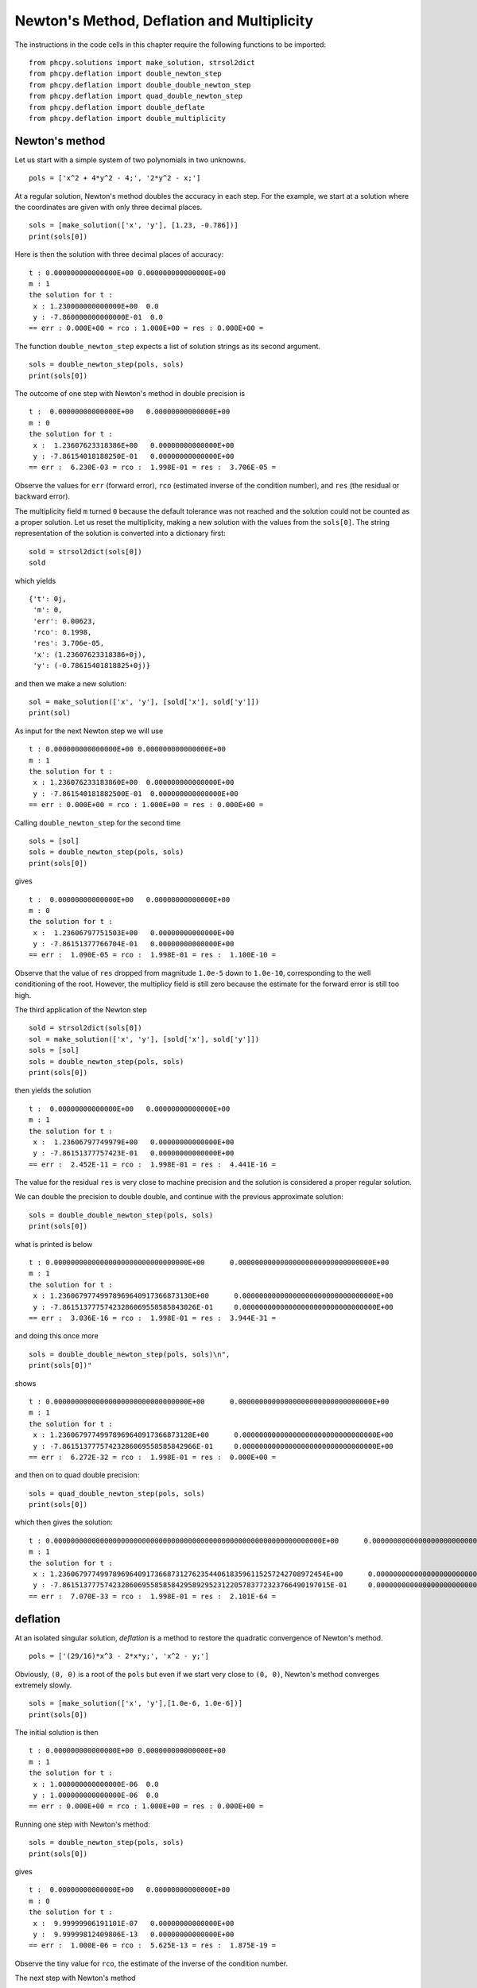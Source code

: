 Newton's Method, Deflation and Multiplicity
===========================================

The instructions in the code cells in this chapter
require the following functions to be imported:

::

    from phcpy.solutions import make_solution, strsol2dict
    from phcpy.deflation import double_newton_step
    from phcpy.deflation import double_double_newton_step
    from phcpy.deflation import quad_double_newton_step
    from phcpy.deflation import double_deflate
    from phcpy.deflation import double_multiplicity

Newton's method
---------------

Let us start with a simple system of two polynomials in two unknowns.

::

    pols = ['x^2 + 4*y^2 - 4;', '2*y^2 - x;']

At a regular solution, Newton's method doubles the accuracy in each step.
For the example, we start at a solution where the coordinates are
given with only three decimal places.

::

    sols = [make_solution(['x', 'y'], [1.23, -0.786])]
    print(sols[0])

Here is then the solution with three decimal places of accuracy:

::

    t : 0.000000000000000E+00 0.000000000000000E+00
    m : 1
    the solution for t :
     x : 1.230000000000000E+00  0.0
     y : -7.860000000000000E-01  0.0
    == err : 0.000E+00 = rco : 1.000E+00 = res : 0.000E+00 =

The function ``double_newton_step`` expects a list of solution strings
as its second argument.

::

    sols = double_newton_step(pols, sols)
    print(sols[0])

The outcome of one step with Newton's method in double precision is

::

    t :  0.00000000000000E+00   0.00000000000000E+00
    m : 0
    the solution for t :
     x :  1.23607623318386E+00   0.00000000000000E+00
     y : -7.86154018188250E-01   0.00000000000000E+00
    == err :  6.230E-03 = rco :  1.998E-01 = res :  3.706E-05 =

Observe the values for ``err`` (forward error),
``rco`` (estimated inverse of the condition number), and
``res`` (the residual or backward error).

The multiplicity field ``m`` turned ``0`` because the default 
tolerance was not reached and the solution could not be counted 
as a proper solution.  Let us reset the multiplicity, 
making a new solution with the values from the ``sols[0]``.
The string representation of the solution is converted
into a dictionary first:

::

    sold = strsol2dict(sols[0])
    sold

which yields

::

    {'t': 0j,
     'm': 0,
     'err': 0.00623,
     'rco': 0.1998,
     'res': 3.706e-05,
     'x': (1.23607623318386+0j),
     'y': (-0.78615401818825+0j)}

and then we make a new solution:

::

    sol = make_solution(['x', 'y'], [sold['x'], sold['y']])
    print(sol)

As input for the next Newton step we will use

::

    t : 0.000000000000000E+00 0.000000000000000E+00
    m : 1
    the solution for t :
     x : 1.236076233183860E+00  0.000000000000000E+00
     y : -7.861540181882500E-01  0.000000000000000E+00
    == err : 0.000E+00 = rco : 1.000E+00 = res : 0.000E+00 =

Calling ``double_newton_step`` for the second time

::

    sols = [sol]
    sols = double_newton_step(pols, sols)
    print(sols[0])

gives

::

    t :  0.00000000000000E+00   0.00000000000000E+00
    m : 0
    the solution for t :
     x :  1.23606797751503E+00   0.00000000000000E+00
     y : -7.86151377766704E-01   0.00000000000000E+00
    == err :  1.090E-05 = rco :  1.998E-01 = res :  1.100E-10 =

Observe that the value of ``res`` dropped from magnitude ``1.0e-5``
down to ``1.0e-10``, corresponding to the well conditioning of the root.
However, the multiplicy field is still zero because the estimate 
for the forward error is still too high.

The third application of the Newton step

::

    sold = strsol2dict(sols[0])
    sol = make_solution(['x', 'y'], [sold['x'], sold['y']])
    sols = [sol]
    sols = double_newton_step(pols, sols)
    print(sols[0])

then yields the solution

::

    t :  0.00000000000000E+00   0.00000000000000E+00
    m : 1
    the solution for t :
     x :  1.23606797749979E+00   0.00000000000000E+00
     y : -7.86151377757423E-01   0.00000000000000E+00
    == err :  2.452E-11 = rco :  1.998E-01 = res :  4.441E-16 =

The value for the residual ``res`` is very close to machine precision
and the solution is considered a proper regular solution.

We can double the precision to double double,
and continue with the previous approximate solution:

::

    sols = double_double_newton_step(pols, sols)
    print(sols[0])

what is printed is below

::

    t : 0.00000000000000000000000000000000E+00      0.00000000000000000000000000000000E+00    
    m : 1
    the solution for t :
     x : 1.23606797749978969640917366873130E+00      0.00000000000000000000000000000000E+00    
     y : -7.86151377757423286069558585843026E-01     0.00000000000000000000000000000000E+00    
    == err :  3.036E-16 = rco :  1.998E-01 = res :  3.944E-31 =

and doing this once more

::

    sols = double_double_newton_step(pols, sols)\n",
    print(sols[0])"

shows

::

    t : 0.00000000000000000000000000000000E+00      0.00000000000000000000000000000000E+00    
    m : 1
    the solution for t :
     x : 1.23606797749978969640917366873128E+00      0.00000000000000000000000000000000E+00    
     y : -7.86151377757423286069558585842966E-01     0.00000000000000000000000000000000E+00    
    == err :  6.272E-32 = rco :  1.998E-01 = res :  0.000E+00 =

and then on to quad double precision:

::

    sols = quad_double_newton_step(pols, sols)
    print(sols[0])

which then gives the solution:

::

    t : 0.0000000000000000000000000000000000000000000000000000000000000000E+00      0.0000000000000000000000000000000000000000000000000000000000000000E+00    
    m : 1
    the solution for t :
     x : 1.2360679774997896964091736687312762354406183596115257242708972454E+00      0.0000000000000000000000000000000000000000000000000000000000000000E+00    
     y : -7.8615137775742328606955858584295892952312205783772323766490197015E-01     0.0000000000000000000000000000000000000000000000000000000000000000E+00    
    == err :  7.070E-33 = rco :  1.998E-01 = res :  2.101E-64 =

deflation
---------

At an isolated singular solution, *deflation* is a method to restore
the quadratic convergence of Newton's method.

::

    pols = ['(29/16)*x^3 - 2*x*y;', 'x^2 - y;']

Obviously, ``(0, 0)`` is a root of the ``pols`` but even if we start
very close to ``(0, 0)``, Newton's method converges extremely slowly.

::

    sols = [make_solution(['x', 'y'],[1.0e-6, 1.0e-6])]
    print(sols[0])

The initial solution is then

::

    t : 0.000000000000000E+00 0.000000000000000E+00
    m : 1
    the solution for t :
     x : 1.000000000000000E-06  0.0
     y : 1.000000000000000E-06  0.0
    == err : 0.000E+00 = rco : 1.000E+00 = res : 0.000E+00 =

Running one step with Newton's method:

::

    sols = double_newton_step(pols, sols)
    print(sols[0])

gives

::

    t :  0.00000000000000E+00   0.00000000000000E+00
    m : 0
    the solution for t :
     x :  9.99999906191101E-07   0.00000000000000E+00
     y :  9.99999812409806E-13   0.00000000000000E+00
    == err :  1.000E-06 = rco :  5.625E-13 = res :  1.875E-19 =

Observe the tiny value for ``rco``, the estimate of the inverse
of the condition number.

The next step with Newton's method

::

    sols = double_newton_step(pols, sols)
    print(sols[0])

shows

::

     t :  0.00000000000000E+00   0.00000000000000E+00
     m : 0
     the solution for t :\n",
      x :  6.66666604160106E-07   0.00000000000000E+00
      y :  3.33333270859482E-13   0.00000000000000E+00
     == err :  3.333E-07 = rco :  2.778E-14 = res :  1.111E-13 =

which does not brings us much closer to ``(0, 0)``.

Now we apply deflation in double precison:

::

    solsd = double_deflate(pols, sols)
    print(solsd[0])

which then yields

::

    t :  0.00000000000000E+00   0.00000000000000E+00
    m : 1
    the solution for t :
     x :  9.46532112069346E-24   4.09228221015004E-24
     y :  1.02357542351685E-24  -2.03442589046821E-24
    == err :  5.292E-12 = rco :  5.608E-03 = res :  1.885E-15 =

Deflation also works on systems with more equations than unknowns.

::

    pols = ['x^2;', 'x*y;', 'y^2;']

Once again, ``(0, 0)`` is the obvious root of ``pols``.

::

    sols = [make_solution(['x', 'y'], [1.0e-6, 1.0e-6])]
    print(sols[0]

So, we start at

::

    t : 0.000000000000000E+00 0.000000000000000E+00
    m : 1
    the solution for t :
     x : 1.000000000000000E-06  0.0
     y : 1.000000000000000E-06  0.0
    == err : 0.000E+00 = rco : 1.000E+00 = res : 0.000E+00 =

and apply deflation

::

    sols = double_deflate(pols, sols, tolrnk=1.0e-8)
    print(sols[0])

which shows

::

    t :  0.00000000000000E+00   0.00000000000000E+00
    m : 1
    the solution for t :
     x :  1.25000000000000E-07   0.00000000000000E+00
     y :  1.25000000000000E-07   0.00000000000000E+00
    == err :  1.250E-07 = rco :  8.165E-01 = res :  1.562E-14 =

This is not an improvement, because the tolerance on the numerical
rank, given by ``tolrnk=1.0e-8`` is too severe.
If we relax this tolerance to ``1.0e-4``, 

::

    sols = double_deflate(pols, sols, tolrnk=1.0e-4)
    print(sols[0])

then we obtain

::

    t :  0.00000000000000E+00   0.00000000000000E+00
    m : 1
    the solution for t :
     x : -5.87747175411144E-39  -5.14278778484751E-39
     y :  2.93873587705572E-39  -1.83670992315982E-40
    == err :  2.757E-23 = rco :  4.082E-01 = res :  1.984E-38 =

and the coordinates of this numerical approximation are
well below the double precision.

multiplicity structure
----------------------

The multiplicity can be computed *locally* starting at the solution.
Consider the following example:

::

    pols = [ 'x**2+y-3;', 'x+0.125*y**2-1.5;']

The solution ``(1, 2)`` is a multiple root of ``pols``.

Let us prepare the input:

::

    sol = make_solution(['x', 'y'], [1, 2])
    print(sol)

so, we work with

::

    t : 0.000000000000000E+00 0.000000000000000E+00
    m : 1
    the solution for t :
     x : 1.000000000000000E+00  0.0
     y : 2.000000000000000E+00  0.0
    == err : 0.000E+00 = rco : 1.000E+00 = res : 0.000E+00 =

as input to ``double_multiplicity``

::

    multiplicity, hilbert_function = double_multiplicity(pols, sol)

The value of ``multiplicity`` equals ``3``
which is confirmed by the content of ``hilbert_function``:

::

    [1, 1, 1, 0, 0, 0]

Thus, the multiplicity of ``(1, 2)`` as a root of ``pols`` equals three.
